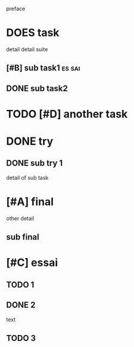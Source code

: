 preface
#+PROPERTY: var $presentation=True;
* DOES task
detail
detail suite
** [#B] sub task1                                                     :es:sai:
** DONE sub task2
* TODO [#D] another task
* DONE try
** DONE sub try 1
detail of sub task
* [#A] final
other detail
** sub final
* [#C] essai
** TODO 1
** DONE 2
   CLOSED: [2020-04-18 sam 16:29]
text
** TODO 3

